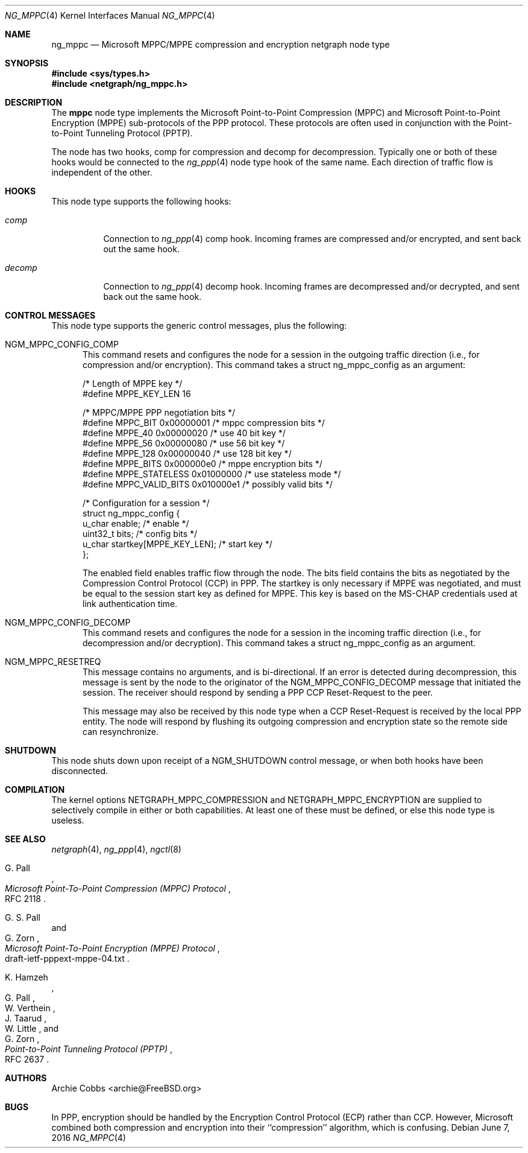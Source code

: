 .\" Copyright (c) 1996-2000 Whistle Communications, Inc.
.\" All rights reserved.
.\"
.\" Subject to the following obligations and disclaimer of warranty, use and
.\" redistribution of this software, in source or object code forms, with or
.\" without modifications are expressly permitted by Whistle Communications;
.\" provided, however, that:
.\" 1. Any and all reproductions of the source or object code must include the
.\"    copyright notice above and the following disclaimer of warranties; and
.\" 2. No rights are granted, in any manner or form, to use Whistle
.\"    Communications, Inc. trademarks, including the mark "WHISTLE
.\"    COMMUNICATIONS" on advertising, endorsements, or otherwise except as
.\"    such appears in the above copyright notice or in the software.
.\"
.\" THIS SOFTWARE IS BEING PROVIDED BY WHISTLE COMMUNICATIONS "AS IS", AND
.\" TO THE MAXIMUM EXTENT PERMITTED BY LAW, WHISTLE COMMUNICATIONS MAKES NO
.\" REPRESENTATIONS OR WARRANTIES, EXPRESS OR IMPLIED, REGARDING THIS SOFTWARE,
.\" INCLUDING WITHOUT LIMITATION, ANY AND ALL IMPLIED WARRANTIES OF
.\" MERCHANTABILITY, FITNESS FOR A PARTICULAR PURPOSE, OR NON-INFRINGEMENT.
.\" WHISTLE COMMUNICATIONS DOES NOT WARRANT, GUARANTEE, OR MAKE ANY
.\" REPRESENTATIONS REGARDING THE USE OF, OR THE RESULTS OF THE USE OF THIS
.\" SOFTWARE IN TERMS OF ITS CORRECTNESS, ACCURACY, RELIABILITY OR OTHERWISE.
.\" IN NO EVENT SHALL WHISTLE COMMUNICATIONS BE LIABLE FOR ANY DAMAGES
.\" RESULTING FROM OR ARISING OUT OF ANY USE OF THIS SOFTWARE, INCLUDING
.\" WITHOUT LIMITATION, ANY DIRECT, INDIRECT, INCIDENTAL, SPECIAL, EXEMPLARY,
.\" PUNITIVE, OR CONSEQUENTIAL DAMAGES, PROCUREMENT OF SUBSTITUTE GOODS OR
.\" SERVICES, LOSS OF USE, DATA OR PROFITS, HOWEVER CAUSED AND UNDER ANY
.\" THEORY OF LIABILITY, WHETHER IN CONTRACT, STRICT LIABILITY, OR TORT
.\" (INCLUDING NEGLIGENCE OR OTHERWISE) ARISING IN ANY WAY OUT OF THE USE OF
.\" THIS SOFTWARE, EVEN IF WHISTLE COMMUNICATIONS IS ADVISED OF THE POSSIBILITY
.\" OF SUCH DAMAGE.
.\"
.\" Author: Archie Cobbs <archie@FreeBSD.org>
.\"
.\" $Whistle: ng_mppc.8,v 1.1 1999/12/08 20:20:39 archie Exp $
.\" $FreeBSD: release/10.4.0/share/man/man4/ng_mppc.4 302061 2016-06-21 15:47:54Z pfg $
.\"
.Dd June 7, 2016
.Dt NG_MPPC 4
.Os
.Sh NAME
.Nm ng_mppc
.Nd Microsoft MPPC/MPPE compression and encryption netgraph node type
.Sh SYNOPSIS
.In sys/types.h
.In netgraph/ng_mppc.h
.Sh DESCRIPTION
The
.Nm mppc
node type implements the Microsoft Point-to-Point Compression (MPPC)
and Microsoft Point-to-Point Encryption (MPPE) sub-protocols of
the PPP protocol.
These protocols are often used in conjunction with the Point-to-Point
Tunneling Protocol (PPTP).
.Pp
The node has two hooks,
.Dv "comp"
for compression and
.Dv "decomp"
for decompression.
Typically one or both of these hooks would be connected to the
.Xr ng_ppp 4
node type hook of the same name.
Each direction of traffic flow is independent of the other.
.Sh HOOKS
This node type supports the following hooks:
.Bl -tag -width ".Va decomp"
.It Va comp
Connection to
.Xr ng_ppp 4
.Dv "comp"
hook.
Incoming frames are compressed and/or encrypted, and sent
back out the same hook.
.It Va decomp
Connection to
.Xr ng_ppp 4
.Dv "decomp"
hook.
Incoming frames are decompressed and/or decrypted, and sent
back out the same hook.
.El
.Sh CONTROL MESSAGES
This node type supports the generic control messages, plus the following:
.Bl -tag -width foo
.It Dv NGM_MPPC_CONFIG_COMP
This command resets and configures the node for a session in the
outgoing traffic direction (i.e., for compression and/or encryption).
This command takes a
.Dv "struct ng_mppc_config"
as an argument:
.Bd -literal -offset 0n
/* Length of MPPE key */
#define MPPE_KEY_LEN      16

/* MPPC/MPPE PPP negotiation bits */
#define MPPC_BIT          0x00000001      /* mppc compression bits */
#define MPPE_40           0x00000020      /* use 40 bit key */
#define MPPE_56           0x00000080      /* use 56 bit key */
#define MPPE_128          0x00000040      /* use 128 bit key */
#define MPPE_BITS         0x000000e0      /* mppe encryption bits */
#define MPPE_STATELESS    0x01000000      /* use stateless mode */
#define MPPC_VALID_BITS   0x010000e1      /* possibly valid bits */

/* Configuration for a session */
struct ng_mppc_config {
    u_char    enable;                 /* enable */
    uint32_t  bits;                   /* config bits */
    u_char    startkey[MPPE_KEY_LEN]; /* start key */
};

.Ed
The
.Dv enabled
field enables traffic flow through the node.
The
.Dv bits
field contains the bits as negotiated by the Compression Control Protocol
(CCP) in PPP.
The
.Dv startkey
is only necessary if MPPE was negotiated, and must be equal to the
session start key as defined for MPPE.
This key is based on the MS-CHAP credentials used at link authentication time.
.It Dv NGM_MPPC_CONFIG_DECOMP
This command resets and configures the node for a session in the
incoming traffic direction (i.e., for decompression and/or decryption).
This command takes a
.Dv "struct ng_mppc_config"
as an argument.
.It Dv NGM_MPPC_RESETREQ
This message contains no arguments, and is bi-directional.
If an error is detected during decompression, this message is sent by the
node to the originator of the
.Dv NGM_MPPC_CONFIG_DECOMP
message that initiated the session.
The receiver should respond by sending a PPP CCP Reset-Request to the peer.
.Pp
This message may also be received by this node type when a CCP Reset-Request
is received by the local PPP entity.
The node will respond by flushing its outgoing compression and encryption
state so the remote side can resynchronize.
.El
.Sh SHUTDOWN
This node shuts down upon receipt of a
.Dv NGM_SHUTDOWN
control message, or when both hooks have been disconnected.
.Sh COMPILATION
The kernel options
.Dv NETGRAPH_MPPC_COMPRESSION
and
.Dv NETGRAPH_MPPC_ENCRYPTION
are supplied to selectively compile in either or both capabilities.
At least one of these must be defined, or else this node type is useless.
.Pp
.Sh SEE ALSO
.Xr netgraph 4 ,
.Xr ng_ppp 4 ,
.Xr ngctl 8
.Rs
.%A G. Pall
.%T "Microsoft Point-To-Point Compression (MPPC) Protocol"
.%O RFC 2118
.Re
.Rs
.%A G. S. Pall
.%A G. Zorn
.%T "Microsoft Point-To-Point Encryption (MPPE) Protocol"
.%O draft-ietf-pppext-mppe-04.txt
.Re
.Rs
.%A K. Hamzeh
.%A G. Pall
.%A W. Verthein
.%A J. Taarud
.%A W. Little
.%A G. Zorn
.%T "Point-to-Point Tunneling Protocol (PPTP)"
.%O RFC 2637
.Re
.Sh AUTHORS
.An Archie Cobbs Aq archie@FreeBSD.org
.Sh BUGS
In PPP, encryption should be handled by the Encryption Control Protocol (ECP)
rather than CCP.
However, Microsoft combined both compression and encryption into their
``compression'' algorithm, which is confusing.
